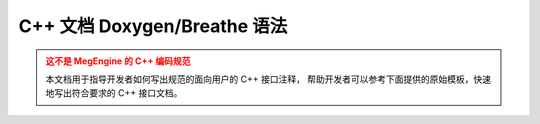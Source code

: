 .. _cpp-doc-style-guide:

=================================
C++ 文档 Doxygen/Breathe 语法
=================================

.. admonition:: 这不是 MegEngine 的 C++ 编码规范
   :class: warning

   本文档用于指导开发者如何写出规范的面向用户的 C++ 接口注释，
   帮助开发者可以参考下面提供的原始模板，快速地写出符合要求的 C++ 接口文档。